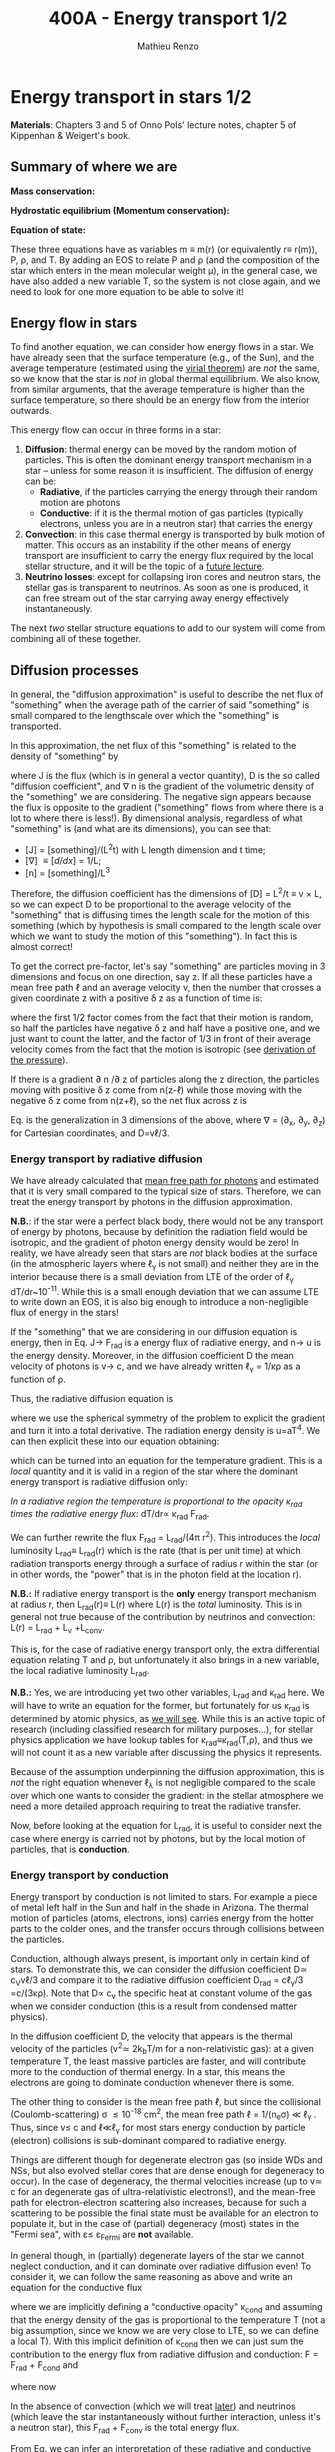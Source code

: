 #+title: 400A - Energy transport 1/2
#+author: Mathieu Renzo
#+email: mrenzo@arizona.edu

* Energy transport in stars 1/2
*Materials*: Chapters 3 and 5 of Onno Pols' lecture notes, chapter 5 of
Kippenhan & Weigert's book.

** Summary of where we are

*Mass conservation:*
#+begin_latex
\begin{equation}\label{eq:mass_cont}
dm = 4\pi \rho r^{2} dr \ \ .
\end{equation}
#+end_latex

*Hydrostatic equilibrium (Momentum conservation):*
#+begin_latex
\begin{equation}\label{eq:HSE}
\frac{dP}{dr} = -\frac{Gm}{r^{2}}\rho \ \ ,
\end{equation}
#+end_latex

*Equation of state:*
#+begin_latex
\begin{equation}\label{eq:EOS}
P \equiv P(\rho, \mu, T) \ \ .
\end{equation}
#+end_latex

These three equations have as variables m \equiv m(r) (or equivalently r\equiv
r(m)), P, \rho, and T. By adding an EOS to relate P and \rho (and the
composition of the star which enters in the mean molecular weight \mu),
in the general case, we have also added a new variable T, so the
system is not close again, and we need to look for one more equation
to be able to solve it!

** Energy flow in stars

To find another equation, we can consider how energy flows in a star.
We have already seen that the surface temperature (e.g., of the Sun),
and the average temperature (estimated using the [[./notes-lecture-VirTheo.org][virial theorem]]) are
/not/ the same, so we know that the star is /not/ in global thermal
equilibrium. We also know, from similar arguments, that the average
temperature is higher than the surface temperature, so there should be
an energy flow from the interior outwards.

This energy flow can occur in three forms in a star:
1. *Diffusion*: thermal energy can be moved by the random motion of
   particles. This is often the dominant energy transport mechanism in
   a star -- unless for some reason it is insufficient. The diffusion
   of energy can be:
   - *Radiative*, if the particles carrying the energy through their
     random motion are photons
   - *Conductive*: if it is the thermal motion of gas particles
     (typically electrons, unless you are in a neutron star) that
     carries the energy
2. *Convection*: in this case thermal energy is transported by bulk
   motion of matter. This occurs as an instability if the other
   means of energy transport are insufficient to carry the energy flux
   required by the local stellar structure, and it will be the topic
   of a [[https://www.as.arizona.edu/~mrenzo/materials/Convection.pdf][future lecture]].
3. *Neutrino losses*: except for collapsing iron cores and neutron
   stars, the stellar gas is transparent to neutrinos. As soon as one
   is produced, it can free stream out of the star carrying away
   energy effectively instantaneously.

The next /two/ stellar structure equations to add to our system will
come from combining all of these together.

** Diffusion processes
In general, the "diffusion approximation" is useful to describe the
net flux of "something" when the average path of the carrier of said
"something" is small compared to the lengthscale over which the
"something" is transported.

In this approximation, the net flux of this "something" is related to
the density of "something" by

#+begin_latex
\begin{equation}\label{eq:diff}
\mathbf{J} = - D\nabla n \ \ ,
\end{equation}
#+end_latex

where J is the flux (which is in general a vector quantity), D is the
so called "diffusion coefficient", and \nabla n is the gradient of the
volumetric density of the "something" we are considering. The negative
sign appears because the flux is opposite to the gradient ("something"
flows from where there is a lot to where there is less!). By
dimensional analysis, regardless of what "something" is (and what are
its dimensions), you can see that:
- [J] = [something]/(L^{2}t) with L length dimension and t time;
- [\nabla] \equiv [d/dx] = 1/L;
- [n] = [something]/L^{3}

Therefore, the diffusion coefficient has the dimensions of [D] = L^{2}/t
\equiv v \times L, so we can expect D to be proportional to the average velocity
of the "something" that is diffusing times the length scale for the
motion of this something (which by hypothesis is small compared to the
length scale over which we want to study the motion of this
"something"). In fact this is almost correct!

To get the correct pre-factor, let's say "something" are particles
moving in 3 dimensions and focus on one direction, say z. If all these
particles have a mean free path \ell and an average velocity v, then the
number that crosses a given coordinate z with a positive \delta z as a
function of time is:
#+begin_latex
\begin{equation}
\frac{dN}{dt}(z) =\frac{1}{2} n \frac{1}{3}v \ \ ,
\end{equation}
#+end_latex
where the first 1/2 factor comes from the fact that their motion is
random, so half the particles have negative \delta z and half have a
positive one, and we just want to count the latter, and the factor of
1/3 in front of their average velocity comes from the fact that the
motion is isotropic (see [[file:notes-lecture-EOS1.org::*Ideal gas][derivation of the pressure]]).

If there is a gradient \partial n /\partial z of particles along the z direction,
the particles moving with positive \delta z  come from n(z-\ell)
while those moving with the negative \delta z  come from n(z+\ell), so the net
flux across z is

#+begin_latex
\begin{equation}
J = \frac{dN}{dt}(z-\ell) -\frac{dN}{dt}(z+\ell) = \frac{1}{6}v\left(n(z-\ell)-n(z+\ell)\right)=\frac{1}{6}v\left(-2\ell\frac{\partial n}{\partial z}\right) = -\frac{1}{3}v\ell\frac{\partial n}{\partial z} \ \ .
\end{equation}
#+end_latex

Eq. \ref{eq:diff} is the generalization in 3 dimensions of the above,
where \nabla = (\partial_{x}, \partial_{y}, \partial_{z}) for Cartesian coordinates, and
D=v\ell/3.

*** Energy transport by radiative diffusion
We have already calculated that [[file:notes-lecture-EOS1.org::*Global and local thermal equilibrium][mean free path for photons]] and
estimated that it is very small compared to the typical size of stars.
Therefore, we can treat the energy transport by photons in the
diffusion approximation.

*N.B.*: if the star were a perfect black body, there would not be any
transport of energy by photons, because by definition the radiation
field would be isotropic, and the gradient of photon energy density
would be zero! In reality, we have already seen that stars are /not/
black bodies at the surface (in the atmospheric layers where \ell_{\gamma}
is not small) and neither they are in the interior because there is a
small deviation from LTE of the order of \ell_{\gamma} dT/dr~10^{-11}. While
this is a small enough deviation that we can assume LTE to write down
an EOS, it is also big enough to introduce a non-negligible flux of
energy in the stars!

If the "something" that we are considering in our diffusion equation
is energy, then in Eq. \ref{eq:diff} J\rightarrow F_{rad} is a energy flux of
radiative energy, and n\rightarrow u is the energy density. Moreover, in the
diffusion coefficient D the mean velocity of photons is v\rightarrow c, and we
have already written \ell_{\gamma} = 1/\kappa\rho as a function of \rho.

Thus, the radiative diffusion equation is
#+begin_latex
\begin{equation}
F_\mathrm{rad} = - \frac{1}{3}\frac{c}{\kappa_\mathrm{rad}\rho}\frac{du}{dr} \ \ ,
\end{equation}
#+end_latex
where we use the spherical symmetry of the problem to explicit the
gradient and turn it into a total derivative. The radiation energy
density is u=aT^{4}. We can then explicit these into our equation
obtaining:

#+begin_latex
\begin{equation}
F_\mathrm{rad} = -\frac{4ac}{3c\rho T^{3}} \frac{1}{\kappa_\mathrm{rad}}\frac{dT}{dr} \ \ ,
\end{equation}
#+end_latex

which can be turned into an equation for the temperature gradient.
This is a /local/ quantity and it is valid in a region of the star where
the dominant energy transport is radiative diffusion only:

#+begin_latex
\begin{equation}
\frac{dT}{dr} = -\frac{3}{4ac}\frac{\rho}{T^{3}}\kappa_\mathrm{rad} F_\mathrm{rad} \ \ .
\end{equation}
#+end_latex
/In a radiative region the temperature is proportional to the opacity
\kappa_{rad} times the radiative energy flux/: dT/dr\propto \kappa_{rad} F_{rad}.

We can further rewrite the flux F_{rad} = L_{rad}/(4\pi r^{2}). This introduces
the /local/ luminosity L_{rad}\equiv L_{rad}(r) which is the rate (that is per
unit time) at which radiation transports energy through a surface of
radius r within the star (or in other words, the "power" that is in
the photon field at the location r).

*N.B.:* If radiative energy transport is the *only* energy transport
mechanism at radius r, then L_{rad}(r)\equiv L(r) where L(r) is the /total/
luminosity. This is in general not true because of the contribution
by neutrinos and convection: L(r) = L_{rad} + L_{\nu} +L_{conv}.

#+begin_latex
\begin{equation}
\frac{dT}{dr} = -\frac{3}{16 \pi ac}\frac{\rho\kappa_\mathrm{rad}}{r^{2}}\frac{L_\mathrm{rad}}{T^{3}} \ \ .
\end{equation}
#+end_latex

This is, for the case of radiative energy transport only, the extra
differential equation relating T and \rho, but unfortunately it also
brings in a new variable, the local radiative luminosity L_{rad}.

*N.B.:* Yes, we are introducing yet two other variables, L_{rad} and \kappa_{rad}
here. We will have to write an equation for the former, but
fortunately for us \kappa_{rad} is determined by atomic physics, as [[file:notes-lecture-kappa.org][we will see]].
While this is an active topic of research (including classified
research for military purposes...), for stellar physics application we
have lookup tables for \kappa_{rad}\equiv\kappa_{rad}(T,\rho), and thus we will not count it as a
new variable after discussing the physics it represents.

Because of the assumption underpinning the diffusion approximation,
this is /not/ the right equation whenever \ell_{\lambda} is not negligible
compared to the scale over which one wants to consider the gradient:
in the stellar atmosphere we need a more detailed approach requiring
to treat the radiative transfer.

Now, before looking at the equation for L_{rad}, it is useful to consider
next the case where energy is carried not by photons, but by the local
motion of particles, that is *conduction*.

*** Energy transport by conduction
Energy transport by conduction is not limited to stars. For example a
piece of metal left half in the Sun and half in the shade in Arizona.
The thermal motion of particles (atoms, electrons, ions) carries
energy from the hotter parts to the colder ones, and the transfer
occurs through collisions between the particles.

Conduction, although always present, is important only in certain kind
of stars. To demonstrate this, we can consider the diffusion
coefficient D\simeq c_{V}v\ell/3 and compare it to the radiative diffusion
coefficient D_{rad} = c\ell_{\gamma}/3 =c/(3\kappa\rho). Note that D\propto c_{v}
the specific heat at constant volume of the gas when we consider
conduction (this is a result from condensed matter physics).

In the diffusion coefficient D, the velocity that appears is the
thermal velocity of the particles (v^{2}\simeq 2k_{b}T/m for a
non-relativistic gas): at a given temperature T, the least massive
particles are faster, and will contribute more to the conduction of
thermal energy. In a star, this means the electrons are going to
dominate conduction whenever there is some.

The other thing to consider is the mean free path \ell, but since the
collisional (Coulomb-scattering) \sigma \leq 10^{-18} cm^{2}, the mean free path \ell =
1/(n_{e}\sigma) \ll \ell_{\gamma }. Thus, since v\le c and \ell\ll\ell_{\gamma}
for most stars energy conduction by particle (electron) collisions is
sub-dominant compared to radiative energy.

Things are different though for degenerate electron gas (so inside WDs
and NSs, but also evolved stellar cores that are dense enough for
degeneracy to occur). In the case of degeneracy, the thermal
velocities increase (up to v\simeq c for an degenerate gas of
ultra-relativistic electrons!), and the mean-free path for
electron-electron scattering also increases, because for such a
scattering to be possible the final state must be available for an
electron to populate it, but in the case of (partial) degeneracy
(most) states in the "Fermi sea", with \varepsilon\le \varepsilon_{Fermi} are *not* available.

In general though, in (partially) degenerate layers of the star we
cannot neglect conduction, and it can dominate over radiative
diffusion even! To consider it, we can follow the same reasoning as
above and write an equation for the conductive flux
#+begin_latex
\begin{equation}
F_\mathrm{cond} = - \frac{1}{3}\frac{c}{\kappa_\mathrm{cond}\rho}\frac{d T}{dr} \ \ ,
\end{equation}
#+end_latex
where we are implicitly defining a "conductive opacity" \kappa_{cond} and
assuming that the energy density of the gas is proportional to the
temperature T (not a big assumption, since we know we are very close
to LTE, so we can define a local T). With this implicit definition of
\kappa_{cond} then we can just sum the contribution to the energy flux from
radiative diffusion and conduction: F = F_{rad} + F_{cond} and

#+begin_latex
\begin{equation}
F_\mathrm{cond} = - \frac{1}{3}\frac{c}{\kappa_\mathrm{cond}\rho}\frac{d T}{dr} \ \ ,
\end{equation}
#+end_latex
where now
#+begin_latex
\begin{equation}\label{eq:kappas}
\frac{1}{\kappa} = \frac{1}{\kappa_\mathrm{rad}} + \frac{1}{\kappa_\mathrm{cond}} \ \ .
\end{equation}
#+end_latex

In the absence of convection (which we will treat [[https://www.as.arizona.edu/~mrenzo/materials/Convection.pdf][later]]) and neutrinos
(which leave the star instantaneously without further interaction,
unless it's a neutron star), this F_{rad} + F_{conv} is the total energy
flux.

From Eq. \ref{eq:kappas} we can infer an interpretation of these
radiative and conductive opacities, which is corroborating the
definition of \kappa_{rad}: the equation corresponds to the combination of two
resistances in parallel! \kappa_{i} is the "resistance" to the flow of energy
carried by radiation (i=rad) or particle collisions (i=cond). The
lowest resistance allows for the largest energy flux, and the star
will use that mechanism as the dominant energy transport.

Moreover, since we have /defined/ \kappa_{cond} so that the conductive flux
has the same form as the radiative flux, we can (using Eq.
\ref{eq:kappas} and L(r) = L_{rad} + L_{cond}) continue the analogy and
write down:

#+begin_latex
\begin{equation}
\frac{dT}{dr} = -\frac{3}{16 \pi ac}\frac{\rho\kappa}{r^{2}}\frac{L}{T^{3}} \ \ ,
\end{equation}
#+end_latex

which is the radiative+conductive energy transport equation that
related T, \rho, and the new variable L we introduced and depends on the
opacity (radiative and conductive combined in parallel) \kappa, which we
treat as a parameter dependent on atomic and condensed matter physics
(\kappa\equiv\kappa(T,\rho)).

** Local energy conservation

Let's finally write an equation for the /local/ luminosity in a star L
that we have introduced above. Since the luminosity is just the local
"power", it makes sense to look into the /local/ energy conservation to
derive such equation. For a unit mass, the "first law of
thermodynamics" states that the change d u in internal energy (the
specific internal energy) is equal to the heat added/extracted d q plus
the work done on the unit mass Pd v with v=1/\rho the specific volume:

#+begin_latex
\begin{equation}
d u = d q + Pd v \equiv d q + \frac{P}{\rho^{2}}d\rho \ \ ,
\end{equation}
#+end_latex
where we express things as a function of the density \rho which already
appears in the other equations.

:Question:
- *Q*: if we compress the gas (d\rho > 0 because \rho increases), without
  adding/extracting heat (d q = 0) what happens to the internal
  energy?
:end:

The heat term in a star can only be due to:
- energy generation by an internal source (nuclear fusion!), which can
  release per unit mass and time energy equal to \varepsilon_{nuc} ([\varepsilon_{nuc}] =[E]/([t][M])).
- energy loss by some particle escaping, this can be for example
  neutrinos \nu. Neutrinos in a star can come from nuclear reactions and
  they effectively just reduce \varepsilon_{nuc} \rightarrow \varepsilon_{nuc} -
  \varepsilon_{\nu, nuc}, or they can come from so-called *cooling processes*, for
  example e^{-} +\gamma \rightarrow e^{-} + \nu + anti-\nu, which really decrease
  the energy by extracting heat, since as soon as they are produced
  neutrinos will leave the star with no further interaction (with the
  exception of neutron stars). The neutrino energy cooling rate per
  unit mass is indicated by \varepsilon_{\nu} and it has always a *negative*
  contribution to the heat (it's a loss term for the star)
- energy can flow in and out from the boundary of a thin shell of
  matter. Above, we have defined: L = 4\pi r^{2} F (where now both L and F
  include the contribution from conduction and radiation). Therefore,
  the energy per unit time coming from below is L\equiv L(m) and the energy
  per unit time leaking from above is L(m+dm).

Putting all these together we have, at a given mass location m
#+begin_latex
\begin{equation}
dq(m) = \varepsilon_\mathrm{nuc}(m) dt -\varepsilon_{\nu}(m)dt+(L(m)-L(m+dm))dt \simeq \varepsilon_\mathrm{nuc}(m) dt -\varepsilon_{\nu}(m)dt+\frac{dL}{dm}dt \ \ .
\end{equation}
#+end_latex
Thus, substituting in the local energy conservation we obtain:
#+begin_latex
\begin{equation}
\frac{dL}{dm} = \varepsilon_\mathrm{nuc}(m) -\varepsilon_{\nu}(m) - \frac{du}{dt} +\frac{P}{\rho^{2}}\frac{d\rho}{dt} \ \ .
\end{equation}
#+end_latex
Often the last two terms are combined together to define:
#+begin_latex
\begin{equation}
\varepsilon_\mathrm{grav} = - \frac{du}{dt} +\frac{P}{\rho^{2}}\frac{d\rho}{dt} = -T\frac{ds}{dt} \ \ .
\end{equation}
#+end_latex
which being a term dependent on dt it is usually small for a star in a
static (\partial_{t} \equiv 0) configuration. However, a star may occasionally
be out of thermal equilibrium (du/dt \neq 0) and/or expanding or
contracting (d\rho/dt\neq0). This will change the internal state of the gas,
and that is why it is often convenient to write things in terms of the
(specific) entropy s. Moreover, since most often this occurs because
of contraction/expansion of a star, historically this has been called
\varepsilon "grav", although it really has more to do with the internal energy
of the gas. With this definition, the next equation of stellar
structure becomes

#+begin_latex
\begin{equation}
\frac{dL}{dm} = \varepsilon_\mathrm{nuc} -\varepsilon_{\nu} + \varepsilon_\mathrm{grav} \ \ .
\end{equation}
#+end_latex

*N.B.:* Once again, we found another equation but it comes with new
unknowns. \varepsilon_{grav} is fortunately only dependent on the thermodynamics of
the gas, so with the EOS we can calculate that (the specific entropy
is yet a function of \rho and T). The other two terms instead are input
physics for the star. We will [[https://www.as.arizona.edu/~mrenzo/materials/nuclear_reaction_rates.pdf][later]] unpack more \varepsilon_{nuc} by discussing
nuclear energy generation -- but ultimately it will depend on cross
sections for nuclear interactions which in stellar physics are taken
as known input physics (again coming often from military research).
Similarly, \varepsilon_{\nu} depends on neutrino physics and contains many neutrino
loss terms. We will discuss also these a bit more later on, but
effectively in stellar physics \varepsilon_{\nu} is also a quantity that we assume
to know as a function of T and \rho, borrowing the work of neutrino
physicists.

So, in total at this point, we have \kappa, \varepsilon_{\nu}, \varepsilon_{nuc} assumed to
be known input physics, and we have an equation for the local
conservation of energy, and the energy transport in the case of
diffusion (mediated by photons or particles, i.e. conduction).

We still need an equation for the convective energy transport, and
while unpacking \varepsilon_{nuc} we will write a set of equations for the chemical
evolution due to nuclear burning, but we are getting close!

* Homework

** Eddington Luminosity
Consider an optically thick, hot, and stratified gas: this could be
(some layers of) a star, or a sufficiently dense accretion or
decretion flow to/from a compact object. Because of the assumption of
optical thickness, we can assume that the layer is in LTE and the
radiation field is well approximated by a black body, thus we know
that the radiation pressure is P_{rad} = aT^{4}/3. If the gas is
sufficiently hot, this is the only pressure term we need to consider
(P_{rad} \gg P_{gas}).
1. Write dP_{rad}/dr as a function of L, \kappa, and \rho and r expressing dT/dr
   assuming energy is transported throughout our layer of gas by
   radiative diffusion.
2. Impose hydrostatic equilibrium for this gas, and derive the
   functional form for the luminosity (call it L_{Edd}) required for
   radiation pressure in an optically thick gas to balance out
   gravity.

The expression that you found was first derived by [[https://en.wikipedia.org/wiki/Arthur_Eddington][Arthur Eddington]],
assuming that \kappa \equiv \kappa_{es} = 0.2(1+X) g cm^{-2}. In this derivation you did
not need to assume anything for \kappa: the expression you derived is
sometimes referred to as "modified Eddington Luminosity".
Because of its dependence on \kappa, which we will see can vary throughout
the star, it can occasionally occur that L_{Edd} <L: in this case
radiative energy transport and hydrostatic equilibrium cannot be
simultaneously satisfied - and this occurs in the envelope of massive
stars for example.

*N.B.:* the only central hypothesis necessary to derive the Eddington
luminosity here is that the photons are a black body, that is an
optically thick environment is necessary.


** Exercise 5.3 in Onno Pols' lecture notes
Without solving the stellar structure equations, we can already derive
useful scaling relations. In this question you will use the equation
for radiative energy transport with the equation for hydrostatic
equilibrium to derive a scaling relation between the mass and the
luminosity of a star.
1. Derive how the central temperature, T_{center}, scales with the mass,
   M, radius, R, and luminosity, L, for a star in which the energy
   transport is by radiation. To do this, use the stellar structure
   equation for the temperature gradient in radiative equilibrium
   (*hint:* use the dT/dr form).
2. Assume that r \sim R and that the temperature is proportional to
   T_{center}, L(m) \sim L and estimating dT/dr ∼ −T_{center} /R.
3. Derive how T_{center} scales with M and R, using the hydrostatic
   equilibrium equation, and assuming that the ideal gas EOS holds.
4. Combine the results obtained in 1. and 2., to derive how L scales
   with M and R for a star whose energy transport is radiative.

You have arrived at a mass-luminosity relation /without assuming
anything about how the energy is produced/, only about how it is
transported (by radiation). This shows that the luminosity of a star
is not determined by the rate of energy production in the centre, but
by how fast it can be transported to the surface!
